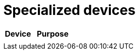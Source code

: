 = Specialized devices
:description: IoT7m specialized devices: non-standard smart home modules such as remotes, IR transmitters, displays, and other unique Zigbee/Wi-Fi hardware.
:keywords: IoT7m, smart home, specialized devices, Home Assistant, Zigbee, Wi-Fi, remotes, IR transmitter, display, smart modules, automation, integrations

[cols="2,3", options="header"]
|===
| Device | Purpose

|
|
|===
